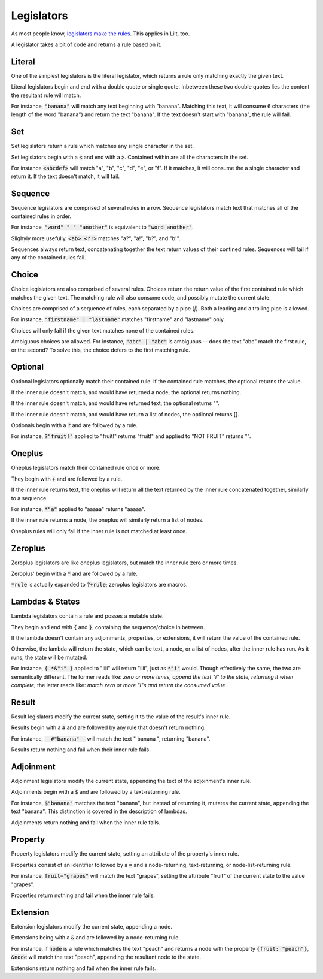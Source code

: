 
Legislators
===========

As most people know, `legislators make the rules <https://en.wikipedia.org/wiki/Legislator>`_. This applies in Lilt, too.

A legislator takes a bit of code and returns a rule based on it.


Literal
-------

One of the simplest legislators is the literal legislator, which returns a rule only matching exactly the given text.

Literal legislators begin and end with a double quote or single quote. Inbetween these two double quotes lies the content the resultant rule will match.

For instance, :code:`"banana"` will match any text beginning with "banana". Matching this text, it will consume 6 characters (the length of the word "banana") and return the text "banana". If the text doesn't start with "banana", the rule will fail.


Set
---

Set legislators return a rule which matches any single character in the set.

Set legislators begin with a :code:`<` and end with a :code:`>`. Contained within are all the characters in the set.

For instance :code:`<abcdef>` will match "a", "b", "c", "d", "e", or "f". If it matches, it will consume the a single character and return it. If the text doesn't match, it will fail.


Sequence
--------

Sequence legislators are comprised of several rules in a row. Sequence legislators match text that matches all of the contained rules in order.

For instance, :code:`"word" " " "another"` is equivalent to :code:`"word another"`.

Slighyly more usefully, :code:`<ab> <?!>` matches "a?", "a!", "b?", and "b!".

Sequences always return text, concatenating together the text return values of their contined rules. Sequences will fail if any of the contained rules fail.


Choice
------

Choice legislators are also comprised of several rules. Choices return the return value of the first contained rule which matches the given text. The matching rule will also consume code, and possibly mutate the current state.

Choices are comprised of a sequence of rules, each separated by a pipe (`|`). Both a leading and a trailing pipe is allowed.

For instance, :code:`"firstname" | "lastname"` matches "firstname" and "lastname" only.

Choices will only fail if the given text matches none of the contained rules.

Ambiguous choices are allowed. For instance, :code:`"abc" | "abc"` is ambiguous -- does the text "abc" match the first rule, or the second? To solve this, the choice defers to the first matching rule.


Optional
--------

Optional legislators optionally match their contained rule. If the contained rule matches, the optional returns the value.

If the inner rule doesn't match, and would have returned a node, the optional returns nothing.

If the inner rule doesn't match, and would have returned text, the optional returns "".

If the inner rule doesn't match, and would have return a list of nodes, the optiional returns [].

Optionals begin with a :code:`?` and are followed by a rule.

For instance, :code:`?"fruit!"` applied to "fruit!" returns "fruit!" and applied to "NOT FRUIT" returns "".


Oneplus
-------

Oneplus legislators match their contained rule once or more.

They begin with :code:`+` and are followed by a rule.

If the inner rule returns text, the oneplus will return all the text returned by the inner rule concatenated together, similarly to a sequence.

For instance, :code:`*"a"` applied to "aaaaa" returns "aaaaa".

If the inner rule returns a node, the oneplus will similarly return a list of nodes.

Oneplus rules will only fail if the inner rule is not matched at least once.


Zeroplus
--------

Zeroplus legislators are like oneplus legislators, but match the inner rule zero or more times.

Zeroplus' begin with a :code:`*` and are followed by a rule.

:code:`*rule` is actually expanded to :code:`?+rule`; zeroplus legislators are macros.


Lambdas & States
----------------

Lambda legislators contain a rule and posses a mutable state.

They begin and end with :code:`{` and :code:`}`, containing the sequence/choice in between.

If the lambda doesn't contain any adjoinments, properties, or extensions, it will return the value of the contained rule.

Otherwise, the lambda will return the state, which can be text, a node, or a list of nodes, after the inner rule has run. As it runs, the state will be mutated.

For instance, :code:`{ *&"i" }` applied to "iiii" will return "iiii", just as :code:`*"i"` would. Though effectively the same, the two are semantically different. The former reads like: *zero or more times, append the text "i" to the state, returning it when complete*; the latter reads like: *match zero or more "i"s and return the consumed value*.

Result
------

Result legislators modify the current state, setting it to the value of the result's inner rule.

Results begin with a :code:`#` and are followed by any rule that doesn't return nothing.

For instance, :code:`_ #"banana" _` will match the text "      banana   ", returning "banana".

Results return nothing and fail when their inner rule fails.


Adjoinment
----------

Adjoinment legislators modify the current state, appending the text of the adjoinment's inner rule.

Adjoinments begin with a :code:`$` and are followed by a text-returning rule.

For instance, :code:`$"banana"` matches the text "banana", but instead of returning it, mutates the current state, appending the text "banana". This distinction is covered in the description of lambdas.

Adjoinments return nothing and fail when the inner rule fails.


Property
--------

Property legislators modify the current state, setting an attribute of the property's inner rule.

Properties consist of an identifier followed by a :code:`=` and a node-returning, text-returning, or node-list-returning rule.

For instance, :code:`fruit="grapes"` will match the text "grapes", setting the attribute "fruit" of the current state to the value "grapes".

Properties return nothing and fail when the inner rule fails.


Extension
---------

Extension legislators modify the current state, appending a node.

Extensions being with a :code:`&` and are followed by a node-returning rule.

For instance, if :code:`node` is a rule which matches the text "peach" and returns a node with the property :code:`{fruit: "peach"}`, :code:`&node` will match the text "peach", appending the resultant node to the state.

Extensions return nothing and fail when the inner rule fails.
